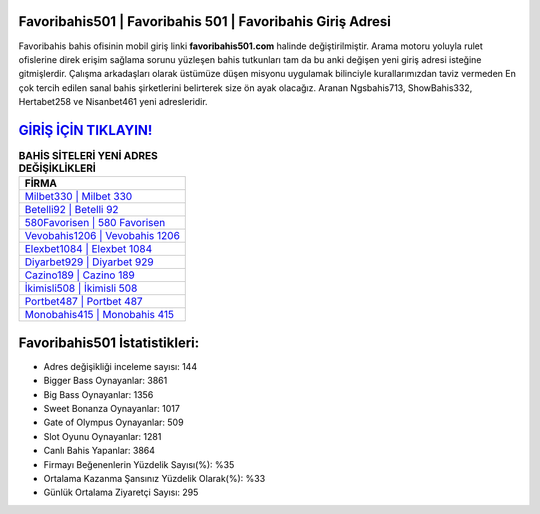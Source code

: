 ﻿Favoribahis501 | Favoribahis 501 | Favoribahis Giriş Adresi
===================================

.. image:: images/favoribahis-giris.jpg
   :width: 600
   
Favoribahis bahis ofisinin mobil giriş linki **favoribahis501.com** halinde değiştirilmiştir. Arama motoru yoluyla rulet ofislerine direk erişim sağlama sorunu yüzleşen bahis tutkunları tam da bu anki değişen yeni giriş adresi isteğine gitmişlerdir. Çalışma arkadaşları olarak üstümüze düşen misyonu uygulamak bilinciyle kurallarımızdan taviz vermeden En çok tercih edilen sanal bahis şirketlerini belirterek size ön ayak olacağız. Aranan Ngsbahis713, ShowBahis332, Hertabet258 ve Nisanbet461 yeni adresleridir.

`GİRİŞ İÇİN TIKLAYIN! <https://cutt.ly/QwVVg2Vk>`_
==============

.. list-table:: **BAHİS SİTELERİ YENİ ADRES DEĞİŞİKLİKLERİ**
   :widths: 100
   :header-rows: 1

   * - FİRMA
   * - `Milbet330 | Milbet 330 <milbet330-milbet-330-milbet-giris-adresi.html>`_
   * - `Betelli92 | Betelli 92 <betelli92-betelli-92-betelli-giris-adresi.html>`_
   * - `580Favorisen | 580 Favorisen <580favorisen-580-favorisen-favorisen-giris-adresi.html>`_	 
   * - `Vevobahis1206 | Vevobahis 1206 <vevobahis1206-vevobahis-1206-vevobahis-giris-adresi.html>`_	 
   * - `Elexbet1084 | Elexbet 1084 <elexbet1084-elexbet-1084-elexbet-giris-adresi.html>`_ 
   * - `Diyarbet929 | Diyarbet 929 <diyarbet929-diyarbet-929-diyarbet-giris-adresi.html>`_
   * - `Cazino189 | Cazino 189 <cazino189-cazino-189-cazino-giris-adresi.html>`_	 
   * - `İkimisli508 | İkimisli 508 <ikimisli508-ikimisli-508-ikimisli-giris-adresi.html>`_
   * - `Portbet487 | Portbet 487 <portbet487-portbet-487-portbet-giris-adresi.html>`_
   * - `Monobahis415 | Monobahis 415 <monobahis415-monobahis-415-monobahis-giris-adresi.html>`_
	 
Favoribahis501 İstatistikleri:
===================================	 
* Adres değişikliği inceleme sayısı: 144
* Bigger Bass Oynayanlar: 3861
* Big Bass Oynayanlar: 1356
* Sweet Bonanza Oynayanlar: 1017
* Gate of Olympus Oynayanlar: 509
* Slot Oyunu Oynayanlar: 1281
* Canlı Bahis Yapanlar: 3864
* Firmayı Beğenenlerin Yüzdelik Sayısı(%): %35
* Ortalama Kazanma Şansınız Yüzdelik Olarak(%): %33
* Günlük Ortalama Ziyaretçi Sayısı: 295
